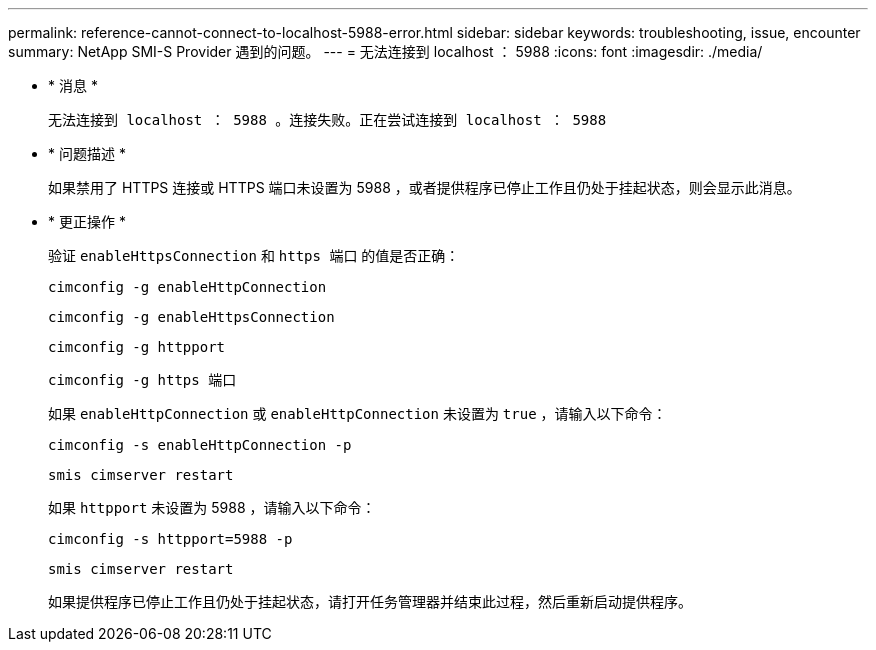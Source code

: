 ---
permalink: reference-cannot-connect-to-localhost-5988-error.html 
sidebar: sidebar 
keywords: troubleshooting, issue, encounter 
summary: NetApp SMI-S Provider 遇到的问题。 
---
= 无法连接到 localhost ： 5988
:icons: font
:imagesdir: ./media/


* * 消息 *
+
`无法连接到 localhost ： 5988 。连接失败。正在尝试连接到 localhost ： 5988`

* * 问题描述 *
+
如果禁用了 HTTPS 连接或 HTTPS 端口未设置为 5988 ，或者提供程序已停止工作且仍处于挂起状态，则会显示此消息。

* * 更正操作 *
+
验证 `enableHttpsConnection` 和 `https 端口` 的值是否正确：

+
`cimconfig -g enableHttpConnection`

+
`cimconfig -g enableHttpsConnection`

+
`cimconfig -g httpport`

+
`cimconfig -g https 端口`

+
如果 `enableHttpConnection` 或 `enableHttpConnection` 未设置为 `true` ，请输入以下命令：

+
`cimconfig -s enableHttpConnection -p`

+
`smis cimserver restart`

+
如果 `httpport` 未设置为 5988 ，请输入以下命令：

+
`cimconfig -s httpport=5988 -p`

+
`smis cimserver restart`

+
如果提供程序已停止工作且仍处于挂起状态，请打开任务管理器并结束此过程，然后重新启动提供程序。


